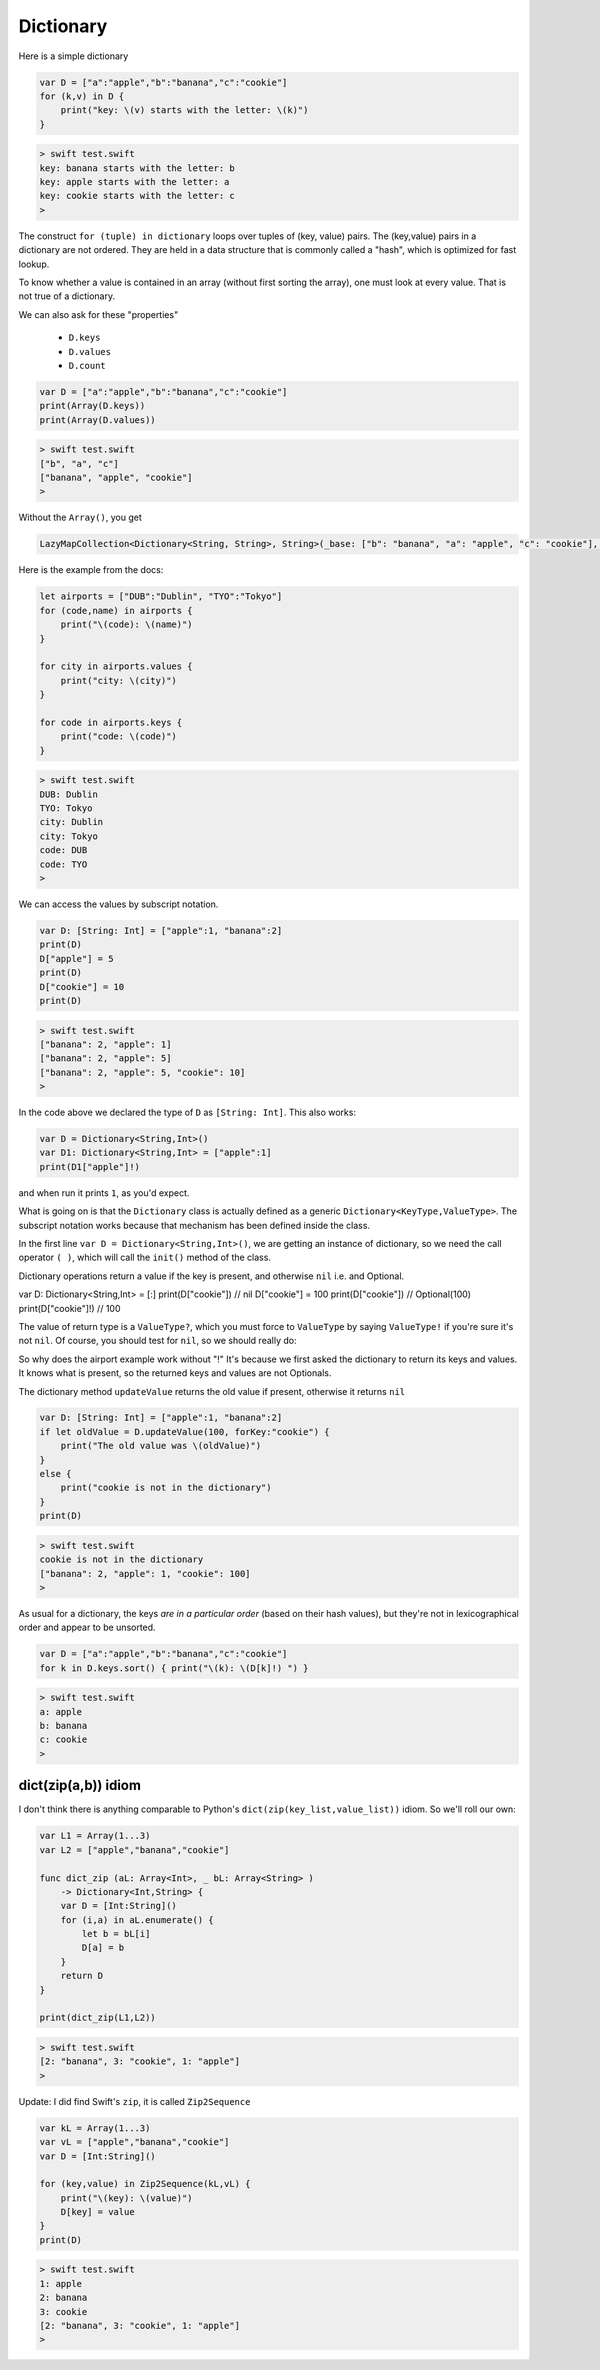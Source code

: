 .. _dictionary:

##########
Dictionary
##########
    
Here is a simple dictionary

.. sourcecode:: bash

    var D = ["a":"apple","b":"banana","c":"cookie"]
    for (k,v) in D {
        print("key: \(v) starts with the letter: \(k)")
    }

.. sourcecode:: bash

    > swift test.swift 
    key: banana starts with the letter: b
    key: apple starts with the letter: a
    key: cookie starts with the letter: c
    >

The construct ``for (tuple) in dictionary`` loops over tuples of (key, value) pairs.  The (key,value) pairs in a dictionary are not ordered.  They are held in a data structure that is commonly called a "hash", which is optimized for fast lookup.

To know whether a value is contained in an array (without first sorting the array), one must look at every value.  That is not true of a dictionary.

We can also ask for these "properties"

    - ``D.keys`` 
    - ``D.values``
    - ``D.count``

.. sourcecode:: bash

    var D = ["a":"apple","b":"banana","c":"cookie"]
    print(Array(D.keys))
    print(Array(D.values))

.. sourcecode:: bash

    > swift test.swift 
    ["b", "a", "c"]
    ["banana", "apple", "cookie"]
    > 

Without the ``Array()``, you get

.. sourcecode:: bash

    LazyMapCollection<Dictionary<String, String>, String>(_base: ["b": "banana", "a": "apple", "c": "cookie"], _transform: (Function))

Here is the example from the docs:

.. sourcecode:: bash

    let airports = ["DUB":"Dublin", "TYO":"Tokyo"]
    for (code,name) in airports {
        print("\(code): \(name)")
    }

    for city in airports.values {
        print("city: \(city)")
    }

    for code in airports.keys {
        print("code: \(code)")
    }

.. sourcecode:: bash

    > swift test.swift 
    DUB: Dublin
    TYO: Tokyo
    city: Dublin
    city: Tokyo
    code: DUB
    code: TYO
    >
    
We can access the values by subscript notation.

.. sourcecode:: bash

    var D: [String: Int] = ["apple":1, "banana":2]
    print(D)
    D["apple"] = 5
    print(D)
    D["cookie"] = 10
    print(D)

.. sourcecode:: bash

    > swift test.swift 
    ["banana": 2, "apple": 1]
    ["banana": 2, "apple": 5]
    ["banana": 2, "apple": 5, "cookie": 10]
    >

In the code above we declared the type of ``D`` as ``[String: Int]``.  This also works:

.. sourcecode:: bash

    var D = Dictionary<String,Int>()
    var D1: Dictionary<String,Int> = ["apple":1]
    print(D1["apple"]!)
    
and when run it prints ``1``, as you'd expect.  

What is going on is that the ``Dictionary`` class is actually defined as a generic ``Dictionary<KeyType,ValueType>``.  The subscript notation works because that mechanism has been defined inside the class.

In the first line ``var D = Dictionary<String,Int>()``, we are getting an instance of dictionary, so we need the call operator ``( )``, which will call the ``init()`` method of the class.

Dictionary operations return a value if the key is present, and otherwise ``nil`` i.e. and Optional.

var D: Dictionary<String,Int> = [:]
print(D["cookie"])  // nil
D["cookie"] = 100
print(D["cookie"])  // Optional(100)
print(D["cookie"]!) // 100

The value of return type is a ``ValueType?``, which you must force to ``ValueType`` by saying ``ValueType!`` if you're sure it's not ``nil``.  Of course, you should test for ``nil``, so we should really do:
    
So why does the airport example work without "!"  It's because we first asked the dictionary to return its keys and values.  It knows what is present, so the returned keys and values are not Optionals.

The dictionary method ``updateValue`` returns the old value if present, otherwise it returns ``nil``

.. sourcecode:: bash

    var D: [String: Int] = ["apple":1, "banana":2]
    if let oldValue = D.updateValue(100, forKey:"cookie") {
        print("The old value was \(oldValue)")
    }
    else {
        print("cookie is not in the dictionary")
    }
    print(D)

.. sourcecode:: bash

    > swift test.swift 
    cookie is not in the dictionary
    ["banana": 2, "apple": 1, "cookie": 100]
    >
    
As usual for a dictionary, the keys *are in a particular order* (based on their hash values), but they're not in lexicographical order and appear to be unsorted.

.. sourcecode:: bash

    var D = ["a":"apple","b":"banana","c":"cookie"]
    for k in D.keys.sort() { print("\(k): \(D[k]!) ") }

.. sourcecode:: bash

    > swift test.swift
    a: apple 
    b: banana 
    c: cookie 
    >

--------------------
dict(zip(a,b)) idiom
--------------------

I don't think there is anything comparable to Python's ``dict(zip(key_list,value_list))`` idiom.  So we'll roll our own:

.. sourcecode:: bash

    var L1 = Array(1...3)
    var L2 = ["apple","banana","cookie"]

    func dict_zip (aL: Array<Int>, _ bL: Array<String> ) 
        -> Dictionary<Int,String> {
        var D = [Int:String]()
        for (i,a) in aL.enumerate() {
            let b = bL[i]
            D[a] = b
        }
        return D
    }

    print(dict_zip(L1,L2))

.. sourcecode:: bash

    > swift test.swift
    [2: "banana", 3: "cookie", 1: "apple"]
    >

Update:  I did find Swift's ``zip``, it is called ``Zip2Sequence``

.. sourcecode:: bash

    var kL = Array(1...3)
    var vL = ["apple","banana","cookie"]
    var D = [Int:String]()

    for (key,value) in Zip2Sequence(kL,vL) {
        print("\(key): \(value)")
        D[key] = value
    }
    print(D)
    
.. sourcecode:: bash

    > swift test.swift
    1: apple
    2: banana
    3: cookie
    [2: "banana", 3: "cookie", 1: "apple"]
    >